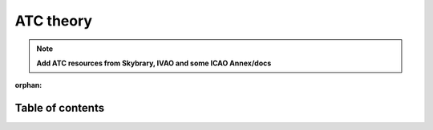 ===================================
ATC theory
===================================

.. note::
    **Add ATC resources from Skybrary, IVAO and some ICAO Annex/docs**

:orphan:
Table of contents
===================================